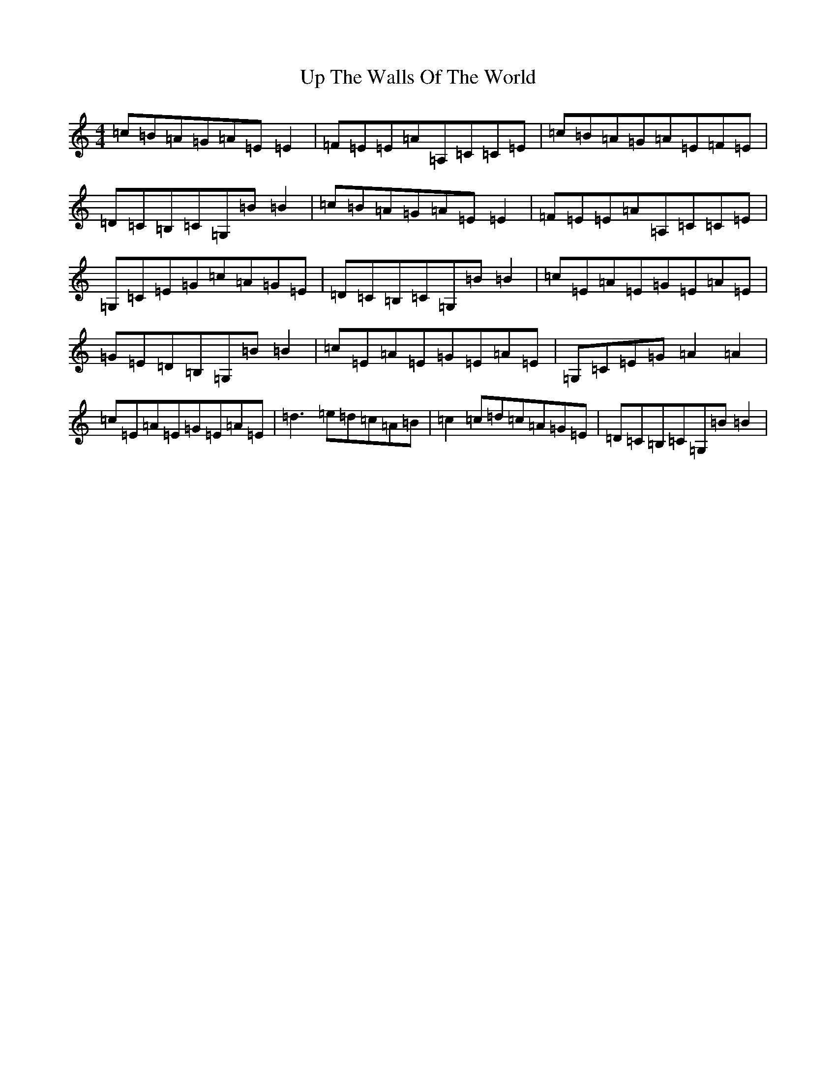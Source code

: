 X: 21876
T: Up The Walls Of The World
S: https://thesession.org/tunes/10659#setting10659
R: reel
M:4/4
L:1/8
K: C Major
=c=B=A=G=A=E=E2|=F=E=E=A=A,=C=C=E|=c=B=A=G=A=E=F=E|=D=C=B,=C=G,=B=B2|=c=B=A=G=A=E=E2|=F=E=E=A=A,=C=C=E|=G,=C=E=G=c=A=G=E|=D=C=B,=C=G,=B=B2|=c=E=A=E=G=E=A=E|=G=E=D=B,=G,=B=B2|=c=E=A=E=G=E=A=E|=G,=C=E=G=A2=A2|=c=E=A=E=G=E=A=E|=d3=e=d=c=A=B|=c2=c=d=c=A=G=E|=D=C=B,=C=G,=B=B2|